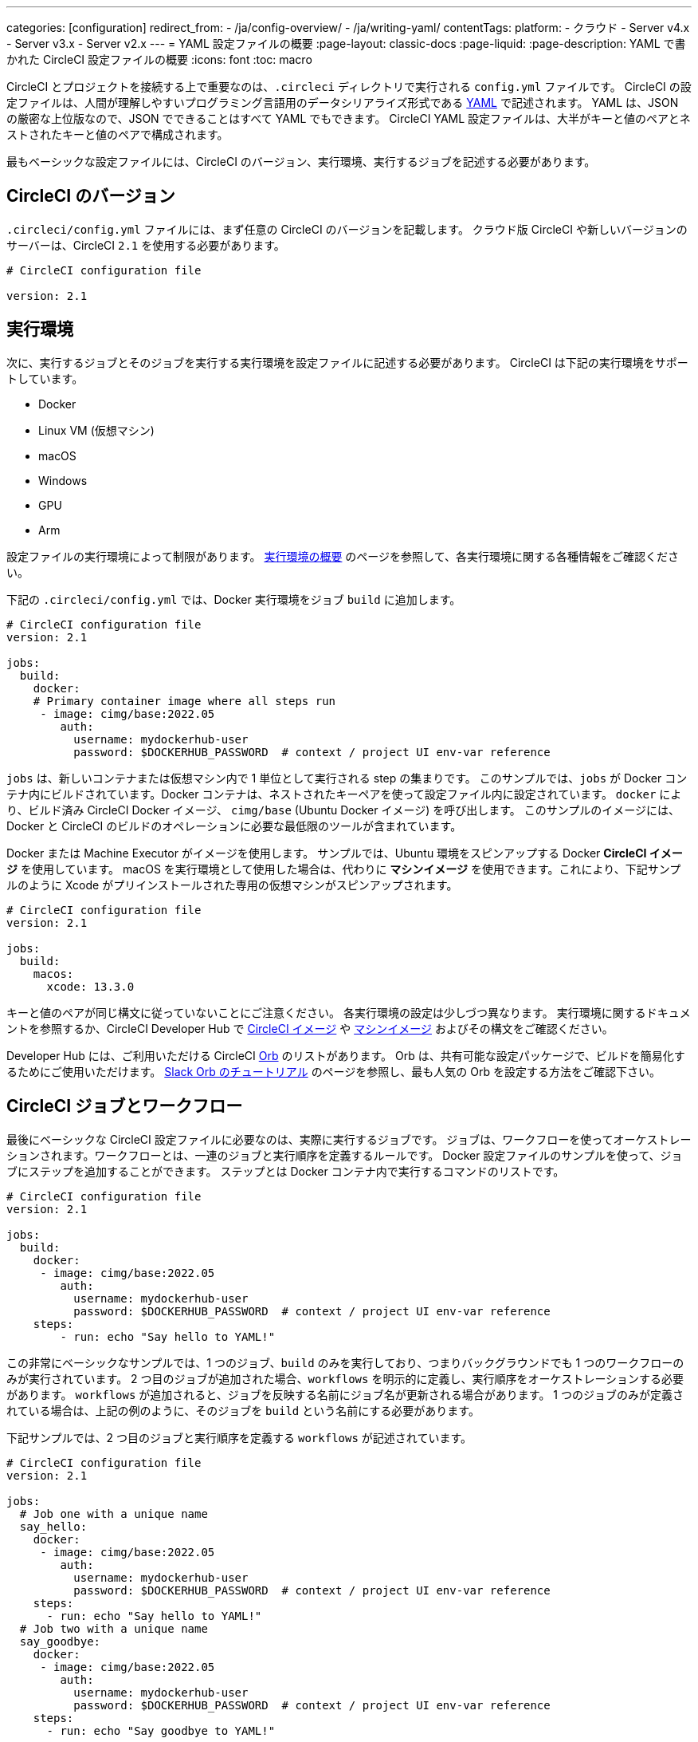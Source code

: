---

categories: [configuration]
redirect_from:
  - /ja/config-overview/
  - /ja/writing-yaml/
contentTags:
  platform:
  - クラウド
  - Server v4.x
  - Server v3.x
  - Server v2.x
---
= YAML 設定ファイルの概要
:page-layout: classic-docs
:page-liquid:
:page-description: YAML で書かれた CircleCI 設定ファイルの概要
:icons: font
:toc: macro

:toc-title:

CircleCI とプロジェクトを接続する上で重要なのは、`.circleci` ディレクトリで実行される `config.yml` ファイルです。 CircleCI の設定ファイルは、人間が理解しやすいプログラミング言語用のデータシリアライズ形式である https://yaml.org/[YAML] で記述されます。 YAML は、JSON の厳密な上位版なので、JSON でできることはすべて YAML でもできます。 CircleCI YAML 設定ファイルは、大半がキーと値のペアとネストされたキーと値のペアで構成されます。

最もベーシックな設定ファイルには、CircleCI のバージョン、実行環境、実行するジョブを記述する必要があります。

[#circleci-version]
== CircleCI のバージョン

`.circleci/config.yml` ファイルには、まず任意の CircleCI のバージョンを記載します。 クラウド版 CircleCI や新しいバージョンのサーバーは、CircleCI `2.1` を使用する必要があります。

```yaml
# CircleCI configuration file

version: 2.1
```

[#execution-environment]
== 実行環境

次に、実行するジョブとそのジョブを実行する実行環境を設定ファイルに記述する必要があります。 CircleCI は下記の実行環境をサポートしています。

- Docker
- Linux VM (仮想マシン)
- macOS
- Windows
- GPU
- Arm

設定ファイルの実行環境によって制限があります。 <<executor-intro#,実行環境の概要>> のページを参照して、各実行環境に関する各種情報をご確認ください。

下記の `.circleci/config.yml` では、Docker 実行環境をジョブ `build` に追加します。

```yaml
# CircleCI configuration file
version: 2.1

jobs:
  build:
    docker:
    # Primary container image where all steps run
     - image: cimg/base:2022.05
        auth:
          username: mydockerhub-user
          password: $DOCKERHUB_PASSWORD  # context / project UI env-var reference
```

`jobs` は、新しいコンテナまたは仮想マシン内で 1 単位として実行される step の集まりです。 このサンプルでは、`jobs` が Docker コンテナ内にビルドされています。Docker コンテナは、ネストされたキーペアを使って設定ファイル内に設定されています。 `docker` により、ビルド済み CircleCI Docker イメージ、 `cimg/base` (Ubuntu Docker イメージ) を呼び出します。 このサンプルのイメージには、Docker と CircleCI のビルドのオペレーションに必要な最低限のツールが含まれています。

Docker または Machine Executor がイメージを使用します。 サンプルでは、Ubuntu 環境をスピンアップする Docker **CircleCI イメージ** を使用しています。 macOS を実行環境として使用した場合は、代わりに **マシンイメージ** を使用できます。これにより、下記サンプルのように Xcode がプリインストールされた専用の仮想マシンがスピンアップされます。

```yaml
# CircleCI configuration file
version: 2.1

jobs:
  build:
    macos:
      xcode: 13.3.0
```

キーと値のペアが同じ構文に従っていないことにご注意ください。 各実行環境の設定は少しづつ異なります。 実行環境に関するドキュメントを参照するか、CircleCI Developer Hub で https://circleci.com/developer/images?imageType=docker[CircleCI イメージ] や https://circleci.com/developer/images?imageType=machine[マシンイメージ] およびその構文をご確認ください。

Developer Hub には、ご利用いただける CircleCI https://circleci.com/developer/ja/orbs[Orb] のリストがあります。 Orb は、共有可能な設定パッケージで、ビルドを簡易化するためにご使用いただけます。 <<slack-orb-tutorial#,Slack Orb のチュートリアル>> のページを参照し、最も人気の Orb を設定する方法をご確認下さい。

[#circleci-jobs]
== CircleCI ジョブとワークフロー

最後にベーシックな CircleCI 設定ファイルに必要なのは、実際に実行するジョブです。 ジョブは、ワークフローを使ってオーケストレーションされます。ワークフローとは、一連のジョブと実行順序を定義するルールです。 Docker 設定ファイルのサンプルを使って、ジョブにステップを追加することができます。 ステップとは Docker コンテナ内で実行するコマンドのリストです。

```yaml
# CircleCI configuration file
version: 2.1

jobs:
  build:
    docker:
     - image: cimg/base:2022.05
        auth:
          username: mydockerhub-user
          password: $DOCKERHUB_PASSWORD  # context / project UI env-var reference
    steps:
        - run: echo "Say hello to YAML!"
```

この非常にベーシックなサンプルでは、1 つのジョブ、`build` のみを実行しており、つまりバックグラウンドでも 1 つのワークフローのみが実行されています。 2 つ目のジョブが追加された場合、`workflows` を明示的に定義し、実行順序をオーケストレーションする必要があります。 `workflows` が追加されると、ジョブを反映する名前にジョブ名が更新される場合があります。 1 つのジョブのみが定義されている場合は、上記の例のように、そのジョブを `build` という名前にする必要があります。

下記サンプルでは、2 つ目のジョブと実行順序を定義する `workflows` が記述されています。

```yaml
# CircleCI configuration file
version: 2.1

jobs:
  # Job one with a unique name
  say_hello:
    docker:
     - image: cimg/base:2022.05
        auth:
          username: mydockerhub-user
          password: $DOCKERHUB_PASSWORD  # context / project UI env-var reference
    steps:
      - run: echo "Say hello to YAML!"
  # Job two with a unique name
  say_goodbye:
    docker:
     - image: cimg/base:2022.05
        auth:
          username: mydockerhub-user
          password: $DOCKERHUB_PASSWORD  # context / project UI env-var reference
    steps:
      - run: echo "Say goodbye to YAML!"

workflows:
  # Name of workflow
  hello_and_goodbye:
    # List of jobs that will run
    jobs:
      - say_hello
      - say_goodbye
```

CircleCI のアカウントをお持ちの場合、新しいプロジェクトを作成し、`.circleci/config.yaml` ファイルにこれらのサンプルを追加できます。 CircleCI Web UI で、ジョブのビルドパイプラインで出力された文字列を確認することができます。

YAML は、インデントについてかなり厳しいです。 http://yaml-online-parser.appspot.com/[YAML checker] を使ってご自身の YAML を解析し、有効かどうかを確認できます。

より複雑な設定ファイルのチュートリアルが必要な場合は、 <<config-intro#,設定ファイルのチュートリアル>> をご覧ください。 CircleCI Web UI で説明するため、チュートリアルを開始するには CircleCI のアカウントの設定が完了している必要があります。 また、 <<sample-config#, サンプル設定ファイル>> でも様々なサンプルをご覧いただけます。

[#visual-studio-code-extension]
== Visual Studio Code の拡張機能

CircleCI では VS Code 拡張機能を作成しました。これにより、構文の検証、ハイライト、自動補完機能による提案をリアルタイムに実行でき、設定ファイルの作成や変更、およびトラブルシューティングにかかる時間を短縮できます。 CircleCI アカウントでこの拡張機能を認証すると、コードエディターから直接 CircleCI パイプラインを確認して管理したり、ワークフローのステータス変更の通知が可能になります。 For more information see the xref:/vs-code-extension-overview#[VS Code extension overview].

CircleCI VS Code の拡張機能は、link:https://marketplace.visualstudio.com/items?itemName=circleci.circleci[VS コードマーケットプレース] からダウンロードできます。

[#fun-with-yaml]
== YAML を楽しむ

下記では、複雑な設定ファイルを作成する際に便利な YAML 構文の楽しい例を紹介します。

[#multi-line-strings]
=== 複数行の文字列

値の文字列が複数行にわたる場合は、 `>` 記号を使用します。この記号の後には、任意の数の行を記述できます。 これは特に、長いコマンドを記述する場合に便利です。

```yaml
haiku: >
  Please consider me
  As one who loved poetry
  Oh, and persimmons.
```

**注**: 複数行の文字列を記述する場合、引用符は必要ありません。

[#sequences]
=== シーケンス

キーと値は https://softwareengineering.stackexchange.com/questions/238033/what-does-it-mean-when-data-is-scalar[スカラー] に限定されません。 スカラーをシーケンスにマップすることもできます。

```yaml
scalar:
  - never
  - gonna
  - give
  - you
  - up
```

シーケンス内の項目をキーと値のペアで記述することもできます。

```yaml
simulation:
  - within: "a simulation"
  - without:
      a_glitch: "in the matrix"
```

**注**: シーケンス内の項目をキーと値のペアで記述する場合は、正しくインデントするように注意してください。

[#anchors-and-aliases]
=== アンカーとエイリアス

アンカーとエイリアスを使用すると、 https://en.wikipedia.org/wiki/Don%27t_repeat_yourself[DRY (Don't Repeat Yourself: 繰り返しを避ける)] の原則に基づいて `.circleci/config.yml` を作成することができます。 アンカーは `&` 記号、エイリアスは `*` 記号で識別されます。

```yaml
song:
  - &name Al
  - You
  - can
  - call
  - me
  - *name
```

上記のリストを YAML パーサーで読み取ると、次のようなリテラル出力が得られます。

```yaml
song:
  - Al
  - You
  - can
  - call
  - me
  - Al
```

[#merging-maps]
=== マップのマージ

アンカーとエイリアスはスカラー値に対して機能しますが、マップまたはシーケンスを保存するには、 `<<` を使用してエイリアスを挿入します。

```yaml
default: &default
  school: hogwarts

harry:
  <<: *default
  house: gryffindor

draco:
  <<: *default
  house: slytherin
```

複数のマップをマージすることもできます。

```yaml
name: &harry_name
  first_name: Harry
  last_name: Potter

address: &harry_address
  street: 4, Privet Drive
  district: Little Whinging
  county: Surrey
  country: England

harry_data:
  <<: [*harry_name, *harry_address]

```

**注**: https://github.com/yaml/yaml/issues/35[YAML リポジトリの問題] に記載されているように、マップはマージできますが、シーケンス (配列またはリストとも言う) はマージできません。 さらに複雑な例は、 https://gist.github.com/bowsersenior/979804[こちらの Gist] を参照してください。
